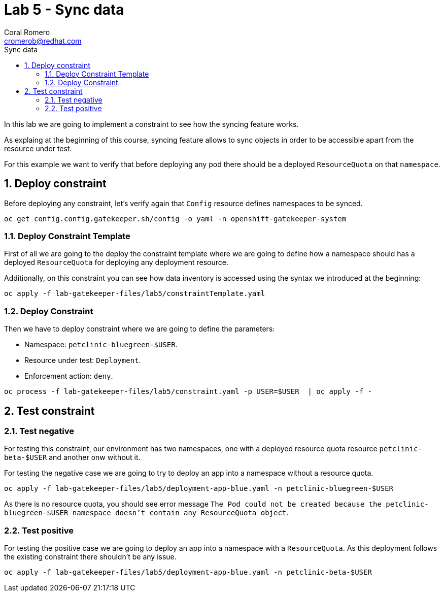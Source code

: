 = Lab 5 - Sync data
:author: Coral Romero
:email: cromerob@redhat.com
:imagesdir: ./images
:toc: left
:toc-title: Sync data


[Abstract]
In this lab we are going to implement a constraint to see how the syncing feature works. 

As explaing at the beginning of this course, syncing feature allows to sync objects in order to be accessible apart from the resource under test.

For this example we want to verify that before deploying any pod there should be a deployed `ResourceQuota` on that `namespace`.


:numbered:
== Deploy constraint

Before deploying any constraint, let's verify again that `Config` resource defines namespaces to be synced.

----
oc get config.config.gatekeeper.sh/config -o yaml -n openshift-gatekeeper-system
----

=== Deploy Constraint Template

First of all we are going to the deploy the constraint template where we are going to define how a namespace should has a deployed `ResourceQuota` for deploying any deployment resource.

Additionally, on this constraint you can see how data inventory is accessed using the syntax we introduced at the beginning:

----
oc apply -f lab-gatekeeper-files/lab5/constraintTemplate.yaml
----

=== Deploy Constraint

Then we have to deploy constraint where we are going to define the parameters:

 - Namespace: `petclinic-bluegreen-$USER`.
 - Resource under test: `Deployment`.
 - Enforcement action: `deny`.

----
oc process -f lab-gatekeeper-files/lab5/constraint.yaml -p USER=$USER  | oc apply -f -
----

== Test constraint

=== Test negative

For testing this constraint, our environment has two namespaces, one with a deployed resource quota resource `petclinic-beta-$USER` and another onw without it.

For testing the negative case we are going to try to deploy an app into a namespace without a resource quota.

----
oc apply -f lab-gatekeeper-files/lab5/deployment-app-blue.yaml -n petclinic-bluegreen-$USER
----

As there is no resource quota, you should see error message `The Pod could not be created because the petclinic-bluegreen-$USER namespace doesn't contain any ResourceQuota object`.

=== Test positive

For testing the positive case we are going to deploy an app into a namespace with a `ResourceQuota`. As this deployment follows the existing constraint there shouldn't be any issue.

----
oc apply -f lab-gatekeeper-files/lab5/deployment-app-blue.yaml -n petclinic-beta-$USER
----


